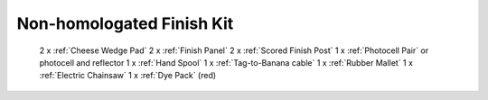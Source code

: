 Non-homologated Finish Kit
``````````````````````````

	2 x :ref:`Cheese Wedge Pad`
	2 x :ref:`Finish Panel`
	2 x :ref:`Scored Finish Post`
	1 x :ref:`Photocell Pair` or photocell and reflector
	1 x :ref:`Hand Spool`
	1 x :ref:`Tag-to-Banana cable`
	1 x :ref:`Rubber Mallet`
	1 x :ref:`Electric Chainsaw`
	1 x :ref:`Dye Pack` (red)
